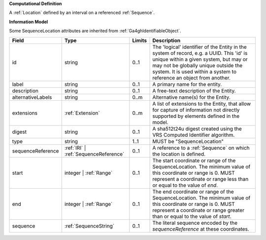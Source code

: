 **Computational Definition**

A :ref:`Location` defined by an interval on a referenced :ref:`Sequence`.

**Information Model**

Some SequenceLocation attributes are inherited from :ref:`Ga4ghIdentifiableObject`.

.. list-table::
   :class: clean-wrap
   :header-rows: 1
   :align: left
   :widths: auto

   *  - Field
      - Type
      - Limits
      - Description
   *  - id
      - string
      - 0..1
      - The 'logical' identifier of the Entity in the system of record, e.g. a UUID.  This 'id' is unique within a given system, but may or may not be globally unique outside the system. It is used within a system to reference an object from another.
   *  - label
      - string
      - 0..1
      - A primary name for the entity.
   *  - description
      - string
      - 0..1
      - A free-text description of the Entity.
   *  - alternativeLabels
      - string
      - 0..m
      - Alternative name(s) for the Entity.
   *  - extensions
      - :ref:`Extension`
      - 0..m
      - A list of extensions to the Entity, that allow for capture of information not directly supported by elements defined in the model.
   *  - digest
      - string
      - 0..1
      - A sha512t24u digest created using the VRS Computed Identifier algorithm.
   *  - type
      - string
      - 1..1
      - MUST be "SequenceLocation"
   *  - sequenceReference
      - :ref:`IRI` | :ref:`SequenceReference`
      - 0..1
      - A reference to a :ref:`Sequence` on which the location is defined.
   *  - start
      - integer | :ref:`Range`
      - 0..1
      - The start coordinate or range of the SequenceLocation. The minimum value of this coordinate or range is 0. MUST represent a coordinate or range less than or equal to the value of `end`.
   *  - end
      - integer | :ref:`Range`
      - 0..1
      - The end coordinate or range of the SequenceLocation. The minimum value of this coordinate or range is 0. MUST represent a coordinate or range greater than or equal to the value of `start`.
   *  - sequence
      - :ref:`SequenceString`
      - 0..1
      - The literal sequence encoded by the `sequenceReference` at these coordinates.
